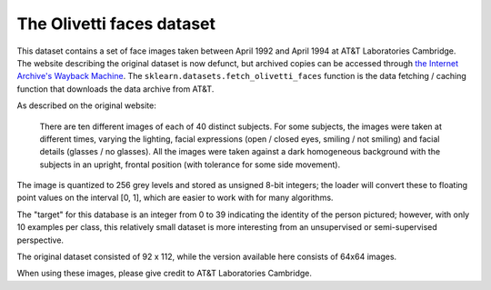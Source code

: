 
.. _olivetti_faces:

The Olivetti faces dataset
==========================


This dataset contains a set of face images taken between April 1992 and April
1994 at AT&T Laboratories Cambridge. The website describing the original
dataset is now defunct, but archived copies can be accessed through
`the Internet Archive's Wayback Machine`_. The ``sklearn.datasets.fetch_olivetti_faces``
function is the data fetching / caching function that downloads the data archive from
AT&T.

.. _the Internet Archive's Wayback Machine: http://wayback.archive.org/web/*/http://www.uk.research.att.com/facedatabase.html

As described on the original website:

    There are ten different images of each of 40 distinct subjects. For some
    subjects, the images were taken at different times, varying the lighting,
    facial expressions (open / closed eyes, smiling / not smiling) and facial
    details (glasses / no glasses). All the images were taken against a dark
    homogeneous background with the subjects in an upright, frontal position (with
    tolerance for some side movement).

The image is quantized to 256 grey levels and stored as unsigned 8-bit integers;
the loader will convert these to floating point values on the interval [0, 1],
which are easier to work with for many algorithms.

The "target" for this database is an integer from 0 to 39 indicating the
identity of the person pictured; however, with only 10 examples per class, this
relatively small dataset is more interesting from an unsupervised or
semi-supervised perspective.

The original dataset consisted of 92 x 112, while the version available here
consists of 64x64 images.

When using these images, please give credit to AT&T Laboratories Cambridge.
